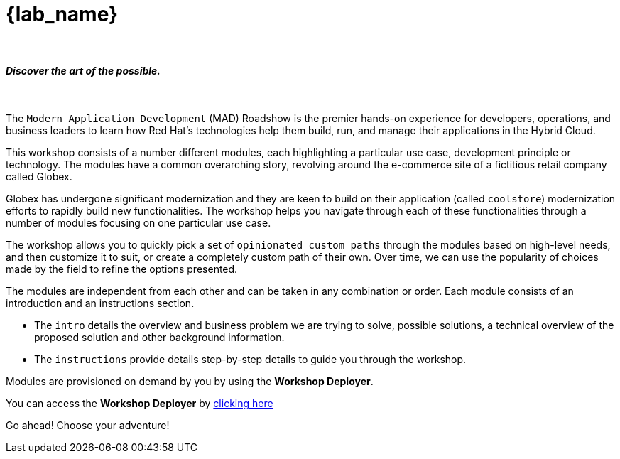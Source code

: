 = {lab_name}

++++
<br>
<h4><i>Discover the art of the possible.</i></h4>
<br>
<style>
  .nav-container, .pagination, .toolbar {
    display: none !important;
  }
  .doc {
    max-width: 70rem !important;
  }
</style>
++++

The `Modern Application Development` (MAD) Roadshow is the premier hands-on experience for developers, operations, and business leaders to learn how Red Hat's technologies help them build, run, and manage their applications in the Hybrid Cloud. 

This workshop consists of a number different modules, each highlighting a particular use case, development principle or technology. The modules have a common overarching story, revolving around the e-commerce site of a fictitious retail company called Globex. 

Globex has undergone significant modernization and they are keen to build on their application (called `coolstore`) modernization efforts to rapidly build new functionalities. The workshop helps you navigate through each of these functionalities through a number of modules focusing on one particular use case.

The workshop allows you to quickly pick a set of `opinionated custom paths` through the modules based on high-level needs, and then customize it to suit, or create a completely custom path of their own. Over time, we can use the popularity of choices made by the field to refine the options presented.

The modules are independent from each other and can be taken in any combination or order. Each module consists of an introduction and an instructions section. 

* The `intro` details the overview and business problem we are trying to solve, possible solutions, a technical overview of the proposed solution and other background information. 
* The `instructions` provide details step-by-step details to guide you through the workshop.


Modules are provisioned on demand by you by using the *Workshop Deployer*.

You can access the *Workshop Deployer* by  https://workshop-deployer.{openshift_subdomain}[clicking here]

Go ahead! Choose your adventure!